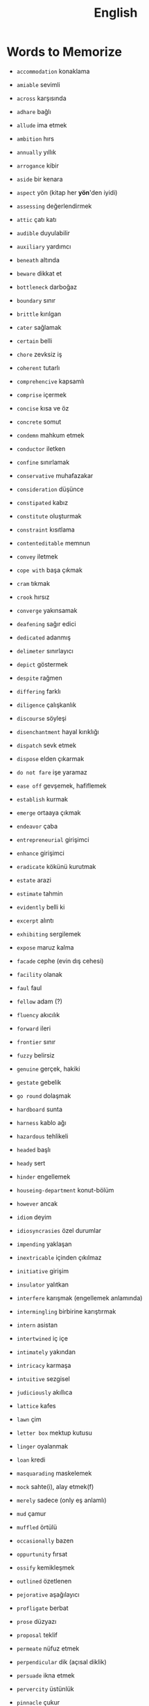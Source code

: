 #+TITLE: English
#+STARTUP: overview

* Words to Memorize

- =accommodation=          konaklama
- =amiable=                sevimli
- =across=                 karşısında
- =adhare=                 bağlı
- =allude=                 ima etmek
- =ambition=               hırs
- =annually=               yıllık
- =arrogance=              kibir
- =aside=                  bir kenara
- =aspect=                 yön (kitap her *yön*'den iyidi)
- =assessing=              değerlendirmek
- =attic=                  çatı katı
- =audible=                duyulabilir
- =auxiliary=              yardımcı

- =beneath=                altında
- =beware=                 dikkat et
- =bottleneck=             darboğaz
- =boundary=               sınır
- =brittle=                kırılgan

- =cater=                  sağlamak
- =certain=                belli
- =chore=                  zevksiz iş
- =coherent=               tutarlı
- =comprehencive=          kapsamlı
- =comprise=               içermek
- =concise=                kısa ve öz
- =concrete=               somut
- =condemn=                mahkum etmek
- =conductor=              iletken
- =confine=                sınırlamak
- =conservative=           muhafazakar
- =consideration=          düşünce
- =constipated=            kabız
- =constitute=             oluşturmak
- =constraint=             kısıtlama
- =contenteditable=        memnun
- =convey=                 iletmek
- =cope with=              başa çıkmak
- =cram=                   tıkmak
- =crook=                  hırsız
- =converge=               yakınsamak

- =deafening=              sağır edici
- =dedicated=              adanmış
- =delimeter=              sınırlayıcı
- =depict=                 göstermek
- =despite=                rağmen
- =differing=              farklı
- =diligence=              çalışkanlık
- =discourse=              söyleşi
- =disenchantment=         hayal kırıklığı
- =dispatch=               sevk etmek
- =dispose=                elden çıkarmak
- =do not fare=            işe yaramaz

- =ease off=               gevşemek, hafiflemek
- =establish=              kurmak
- =emerge=                 ortaaya çıkmak
- =endeavor=               çaba
- =entrepreneurial=        girişimci
- =enhance=                girişimci
- =eradicate=              kökünü kurutmak
- =estate=                 arazi
- =estimate=               tahmin
- =evidently=              belli ki
- =excerpt=                alıntı
- =exhibiting=             sergilemek
- =expose=                 maruz kalma

- =facade=                 cephe (evin dış cehesi)
- =facility=               olanak
- =faul=                   faul
- =fellow=                 adam (?)
- =fluency=                akıcılık
- =forward=                ileri
- =frontier=               sınır
- =fuzzy=                  belirsiz

- =genuine=                gerçek, hakiki
- =gestate=                gebelik
- =go round=               dolaşmak

- =hardboard=              sunta
- =harness=                kablo ağı
- =hazardous=              tehlikeli
- =headed=                 başlı
- =heady=                  sert
- =hinder=                 engellemek
- =houseing-department=    konut-bölüm
- =however=                ancak

- =idiom=                  deyim
- =idiosyncrasies=         özel durumlar
- =impending=              yaklaşan
- =inextricable=           içinden çıkılmaz
- =initiative=             girişim
- =insulator=              yalıtkan
- =interfere=              karışmak (engellemek anlamında)
- =intermingling=          birbirine karıştırmak
- =intern=                 asistan
- =intertwined=            iç içe
- =intimately=             yakından
- =intricacy=              karmaşa
- =intuitive=              sezgisel

- =judiciously=            akıllıca

- =lattice=                kafes
- =lawn=                   çim
- =letter box=             mektup kutusu
- =linger=                 oyalanmak
- =loan=                   kredi

- =masquarading=           maskelemek
- =mock=                   sahte(i), alay etmek(f)
- =merely=                 sadece (only eş anlamlı)
- =mud=                    çamur
- =muffled=                örtülü

- =occasionally=           bazen
- =oppurtunity=            fırsat
- =ossify=                 kemikleşmek
- =outlined=               özetlenen

- =pejorative=             aşağılayıcı
- =profligate=             berbat
- =prose=                  düzyazı
- =proposal=               teklif
- =permeate=               nüfuz etmek
- =perpendicular=          dik (açısal diklik)
- =persuade=               ikna etmek
- =pervercity=             üstünlük
- =pinnacle=               çukur
- =pins out=               iğnelemek
- =pliable=                esnek
- =praise=                 övgü
- =precise=                kesin
- =precise=                kesin
- =precisely=              kesin olarak
- =predicate=              yüklem
- =premise=                öncül
- =prescient=              ileri görüşlü
- =presumably=             muhtemelen (probably)
- =prethora=               bolluk
- =privilege=              ayrıcalık
- =profound=               derin (konu olarak)
- =prominent=              belirgin
- =proposal=               öneri

- =query=                  sorgu
- =quintessentially=       özetle

- =recipient=              alıcı
- =reluctant=              isteksiz
- =regardless=             ne olursa olsun
- =relational=             bağlantılı
- =relevance=              alaka
- =responsive=             duyarlı
- =retrieve=               geri almak
- =rigorous=               titiz
- =rigorously=             titizlikle
- =rough=                  kaba
- =rough=                  kaba
- =row=                    sıra (matrisin satırı)

- =scattered=              dağılmış
- =signatory=              imza sahibi
- =skeptical=              şüpheci
- =scruple=                vicdan
- =seldom=                 nadiren
- =self-reliant=           kendine güvenen
- =semblance=              görünüş
- =several=                birkaç
- =shrug=                  omuz silkmek
- =snuggle=                sokulmak
- =sophomore=              ikinci sınıf öğrencisi
- =stairway=               merdiven
- =statement=              ifade
- =stitch=                 dikiş/dikmek
- =subsequent=             sonraki
- =subtle=                 ince (hoş, incelikli)
- =superstition=           batıl inanç
- =supervisor=             gözetmen/yönetici
- =suppress=               bastırmak
- =surgeon=                cerrah

- =tending=                bakım
- =tenet=                  ilke
- =therefore=              bu nedenle
- =thesaurus=              eş anlamlılar sözlüğü
- =trailed=                izledi
- =trivial=                gereksiz

- =unbolted=               sürgüsü açılmış
- =uncharted=              keşvedilmemiş
- =unconventional=         alışılmadık
- =undertaken=             üstlenilen
- =unselfish=              özverili

- =venue=                  buluşma yeri
- =vivid=                  canlı
- =vocabulary=             kelime bi+ gisi

- =walkway=                yürüyüş yolu
- =wrap up=                sarmak (ambalajlamak anlamında)
